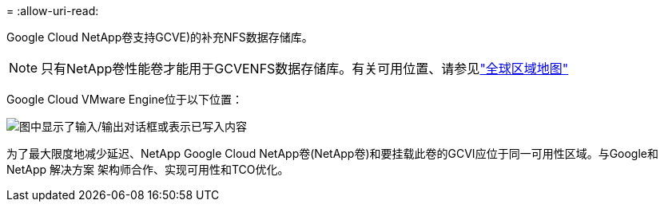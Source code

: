 = 
:allow-uri-read: 


Google Cloud NetApp卷支持GCVE)的补充NFS数据存储库。


NOTE: 只有NetApp卷性能卷才能用于GCVENFS数据存储库。有关可用位置、请参见link:https://bluexp.netapp.com/cloud-volumes-global-regions#cvsGc["全球区域地图"]

Google Cloud VMware Engine位于以下位置：

image:gcve_regions_Mar2023.png["图中显示了输入/输出对话框或表示已写入内容"]

为了最大限度地减少延迟、NetApp Google Cloud NetApp卷(NetApp卷)和要挂载此卷的GCVI应位于同一可用性区域。与Google和NetApp 解决方案 架构师合作、实现可用性和TCO优化。
